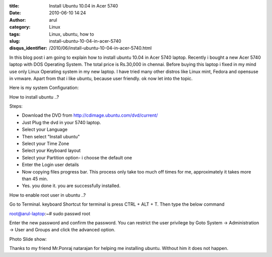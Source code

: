 :title: Install Ubuntu 10.04 in Acer 5740
:date: 2010-06-10 14:24
:author: arul
:category: Linux
:tags: Linux, ubuntu, how to
:slug: install-ubuntu-10-04-in-acer-5740
:disqus_identifier: /2010/06/install-ubuntu-10-04-in-acer-5740.html

|image0|

In this blog post i am going to explain how to install ubuntu 10.04 in
Acer 5740 laptop. Recently i bought a new Acer 5740 laptop with DOS
Operating System. The total price is Rs.30,000 in chennai. Before buying
this laptop i fixed in my mind use only Linux Operating system in my new
laptop. I have tried many other distros like Linux mint, Fedora and
opensuse in vmware. Apart from that i like ubuntu, because user
friendly. ok now let into the topic.

Here is my system Configuration:

|image1|

How to install ubuntu ..?

Steps:

-  Download the DVD from http://cdimage.ubuntu.com/dvd/current/
-  Just Plug the dvd in your 5740 laptop.
-  Select your Language
-  Then select "Install ubuntu"
-  Select your Time Zone
-  Select your Keyboard layout
-  Select your Partition option- i choose the default one
-  Enter the Login user details
-  Now copying files progress bar. This process only take too much off
   times for me, approximately it takes more than 45 min.
-  Yes. you done it. you are successfully installed.

How to enable root user in ubuntu ..?

Go to Terminal. keyboard Shortcut for terminal is press CTRL + ALT + T. Then type the below command

.. raw:: html

   <div id="_mcePaste">

root@arul-laptop:~# sudo passwd root

.. raw:: html

   </div>

.. raw:: html

   <div>

Enter the new password and confirm the password. You can restrict the
user privilege by Goto System -> Administration -> User and Groups and
click the advanced option.

.. raw:: html

   </div>

.. raw:: html

   <div>

Photo Slide show:

.. raw:: html

   </div>

.. raw:: html

   <div id="__ss_4468080" style="width: 425px; text-align: center;">

.. raw:: html

   <object id="__sse4468080" classid="clsid:d27cdb6e-ae6d-11cf-96b8-444553540000" width="425" height="355" codebase="http://download.macromedia.com/pub/shockwave/cabs/flash/swflash.cab#version=6,0,40,0">

.. raw:: html

   <embed id="__sse4468080" type="application/x-shockwave-flash" width="425" height="355" src="http://static.slidesharecdn.com/swf/ssplayer2.swf?doc=installing-acerodp4691&amp;stripped_title=installing-acerodp" name="__sse4468080" allowscriptaccess="always" allowfullscreen="true">
   </embed>
   </object>

.. raw:: html

   </div>

.. raw:: html

   <div>

Thanks to my friend Mr.Ponraj natarajan for helping me installing
ubuntu. Without him it does not happen.

.. raw:: html

   </div>

.. |image0| image:: http://lh6.ggpht.com/_X5tq9y9xv2s/TBE3MO5AjmI/AAAAAAAAAZI/_QfbEoEor1Q/s512/ubuntu-logo.gif
   :target: http://picasaweb.google.com/lh/photo/H_Aajl3cxrd_q5qtDv82yRRU7417pzdLFPTzvmy2uw8?feat=blogger
.. |image1| image:: http://lh4.ggpht.com/_X5tq9y9xv2s/TBE14Tfh8zI/AAAAAAAAAY8/K-ABTQwXT-k/s512/Ubuntu-Sysinfo.png
   :target: http://picasaweb.google.com/lh/photo/ZOz4KGlVExEFWymsd2pqvBRU7417pzdLFPTzvmy2uw8?feat=blogger
